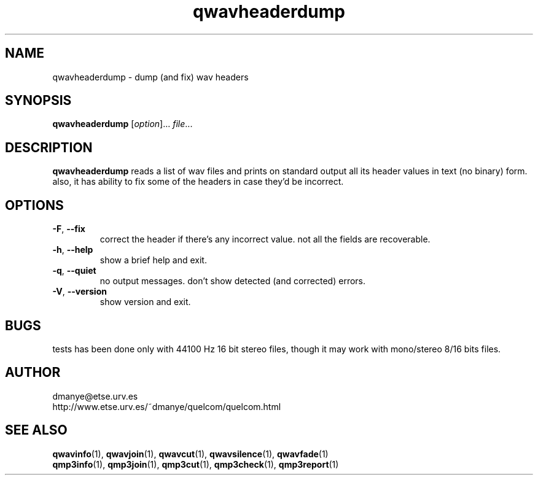 .TH qwavheaderdump 1 "february 2001" "quelcom 0.4.0" "quelcom man pages"

.SH NAME
qwavheaderdump \- dump (and fix) wav headers

.SH SYNOPSIS
.na
.B qwavheaderdump
.RI [ option ]...\  file ...
.ad

.SH DESCRIPTION 
.LP
\fBqwavheaderdump\fR reads a list of wav files and prints on standard output all its header values in text (no binary) form. also, it has ability to fix some of the headers in case they'd be incorrect.

.SH OPTIONS
.TP
.BR \-F ,\  \-\-fix
correct the header if there's any incorrect value. not all the fields are recoverable.
.TP
.BR \-h ,\  \-\-help
show a brief help and exit.
.TP
.BR \-q ,\  \-\-quiet
no output messages. don't show detected (and corrected) errors.
.TP
.BR \-V ,\  \-\-version
show version and exit.

.SH BUGS
.LP
tests has been done only with 44100 Hz 16 bit stereo files, though it may work with mono/stereo 8/16 bits files.

.SH AUTHOR 
.LP
dmanye@etse.urv.es
.br
http://www.etse.urv.es/~dmanye/quelcom/quelcom.html

.SH SEE ALSO
.BR qwavinfo (1),
.BR qwavjoin (1),
.BR qwavcut (1),
.BR qwavsilence (1),
.BR qwavfade (1)
.br
.BR qmp3info (1),
.BR qmp3join (1),
.BR qmp3cut (1),
.BR qmp3check (1),
.BR qmp3report (1)
